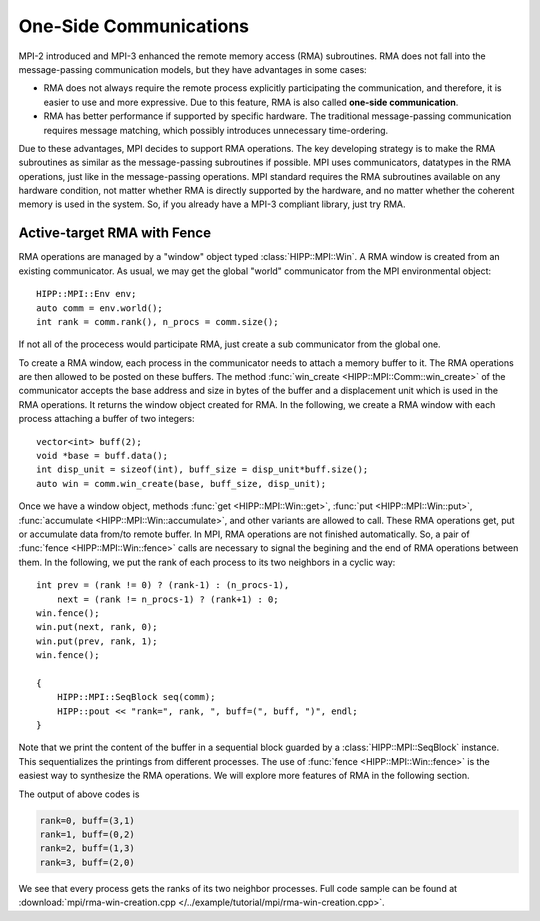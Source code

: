 One-Side Communications 
==========================

MPI-2 introduced and MPI-3 enhanced the remote memory access (RMA) subroutines. 
RMA does not fall into the message-passing communication models, but they have 
advantages in some cases: 

- RMA does not always require the remote process explicitly participating 
  the communication, and therefore, it is easier to use and more expressive. 
  Due to this feature, RMA is also called **one-side communication**.
- RMA has better performance if supported by specific hardware. The traditional
  message-passing communication requires message matching, which possibly introduces 
  unnecessary time-ordering. 

Due to these advantages, MPI decides to support RMA operations. The key developing
strategy is to make the RMA subroutines as similar as the message-passing 
subroutines if possible. MPI uses communicators, datatypes in the RMA operations, just 
like in the message-passing operations. MPI standard requires the RMA subroutines available
on any hardware condition, not matter whether RMA is directly supported by the hardware,
and no matter whether the coherent memory is used in the system. So, if you already
have a MPI-3 compliant library, just try RMA.

Active-target RMA with Fence
------------------------------

RMA operations are managed by a "window" object typed :class:`HIPP::MPI::Win`. A RMA 
window is created from an existing communicator. As usual, we may get the global 
"world" communicator from the MPI environmental object::

    HIPP::MPI::Env env;
    auto comm = env.world();
    int rank = comm.rank(), n_procs = comm.size();

If not all of the procecess would participate RMA, just create a sub communicator 
from the global one.

To create a RMA window, each process in the communicator needs to attach a memory buffer 
to it. The RMA operations are then allowed to be posted on these buffers. The method 
:func:`win_create <HIPP::MPI::Comm::win_create>` of the communicator accepts the 
base address and size in bytes of the buffer and a displacement unit which is used 
in the RMA operations. It returns the window object created for RMA. In the following, 
we create a RMA window with each process attaching a buffer of two integers::

    vector<int> buff(2);
    void *base = buff.data();
    int disp_unit = sizeof(int), buff_size = disp_unit*buff.size();
    auto win = comm.win_create(base, buff_size, disp_unit);

Once we have a window object, methods :func:`get <HIPP::MPI::Win::get>`, :func:`put <HIPP::MPI::Win::put>`, 
:func:`accumulate <HIPP::MPI::Win::accumulate>`, and other variants are allowed to call. These 
RMA operations get, put or accumulate data from/to remote buffer. In MPI, RMA operations 
are not finished automatically. So, a pair of :func:`fence <HIPP::MPI::Win::fence>` calls 
are necessary to signal the begining and the end of RMA operations between them. In the following,
we put the rank of each process to its two neighbors in a cyclic way::

    int prev = (rank != 0) ? (rank-1) : (n_procs-1),
        next = (rank != n_procs-1) ? (rank+1) : 0;
    win.fence();
    win.put(next, rank, 0);
    win.put(prev, rank, 1);
    win.fence();

    {
        HIPP::MPI::SeqBlock seq(comm);
        HIPP::pout << "rank=", rank, ", buff=(", buff, ")", endl;
    }

Note that we print the content of the buffer in a sequential block guarded by 
a :class:`HIPP::MPI::SeqBlock` instance. This sequentializes the printings 
from different processes.
The use of :func:`fence <HIPP::MPI::Win::fence>` is the easiest way to synthesize the 
RMA operations. We will explore more features of RMA in the following section.

The output of above codes is

.. code-block:: text

    rank=0, buff=(3,1)
    rank=1, buff=(0,2)
    rank=2, buff=(1,3)
    rank=3, buff=(2,0)

We see that every process gets the ranks of its two neighbor processes. Full 
code sample can be found at :download:`mpi/rma-win-creation.cpp </../example/tutorial/mpi/rma-win-creation.cpp>`.
